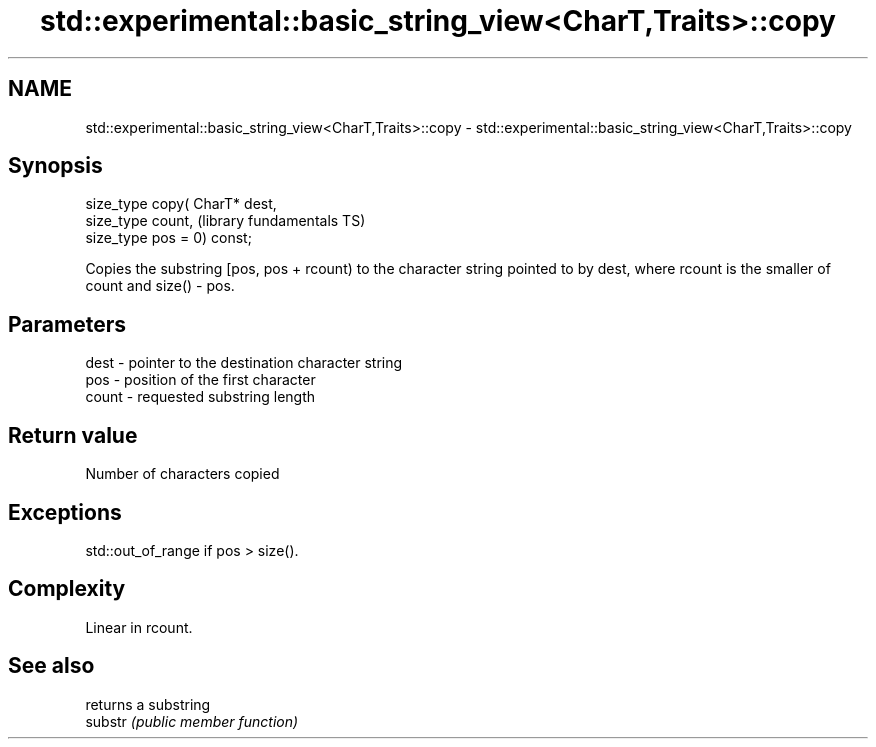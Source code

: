 .TH std::experimental::basic_string_view<CharT,Traits>::copy 3 "2020.03.24" "http://cppreference.com" "C++ Standard Libary"
.SH NAME
std::experimental::basic_string_view<CharT,Traits>::copy \- std::experimental::basic_string_view<CharT,Traits>::copy

.SH Synopsis

  size_type copy( CharT* dest,
  size_type count,              (library fundamentals TS)
  size_type pos = 0) const;

  Copies the substring [pos, pos + rcount) to the character string pointed to by dest, where rcount is the smaller of count and size() - pos.

.SH Parameters


  dest  - pointer to the destination character string
  pos   - position of the first character
  count - requested substring length


.SH Return value

  Number of characters copied

.SH Exceptions

  std::out_of_range if pos > size().

.SH Complexity

  Linear in rcount.

.SH See also


         returns a substring
  substr \fI(public member function)\fP




